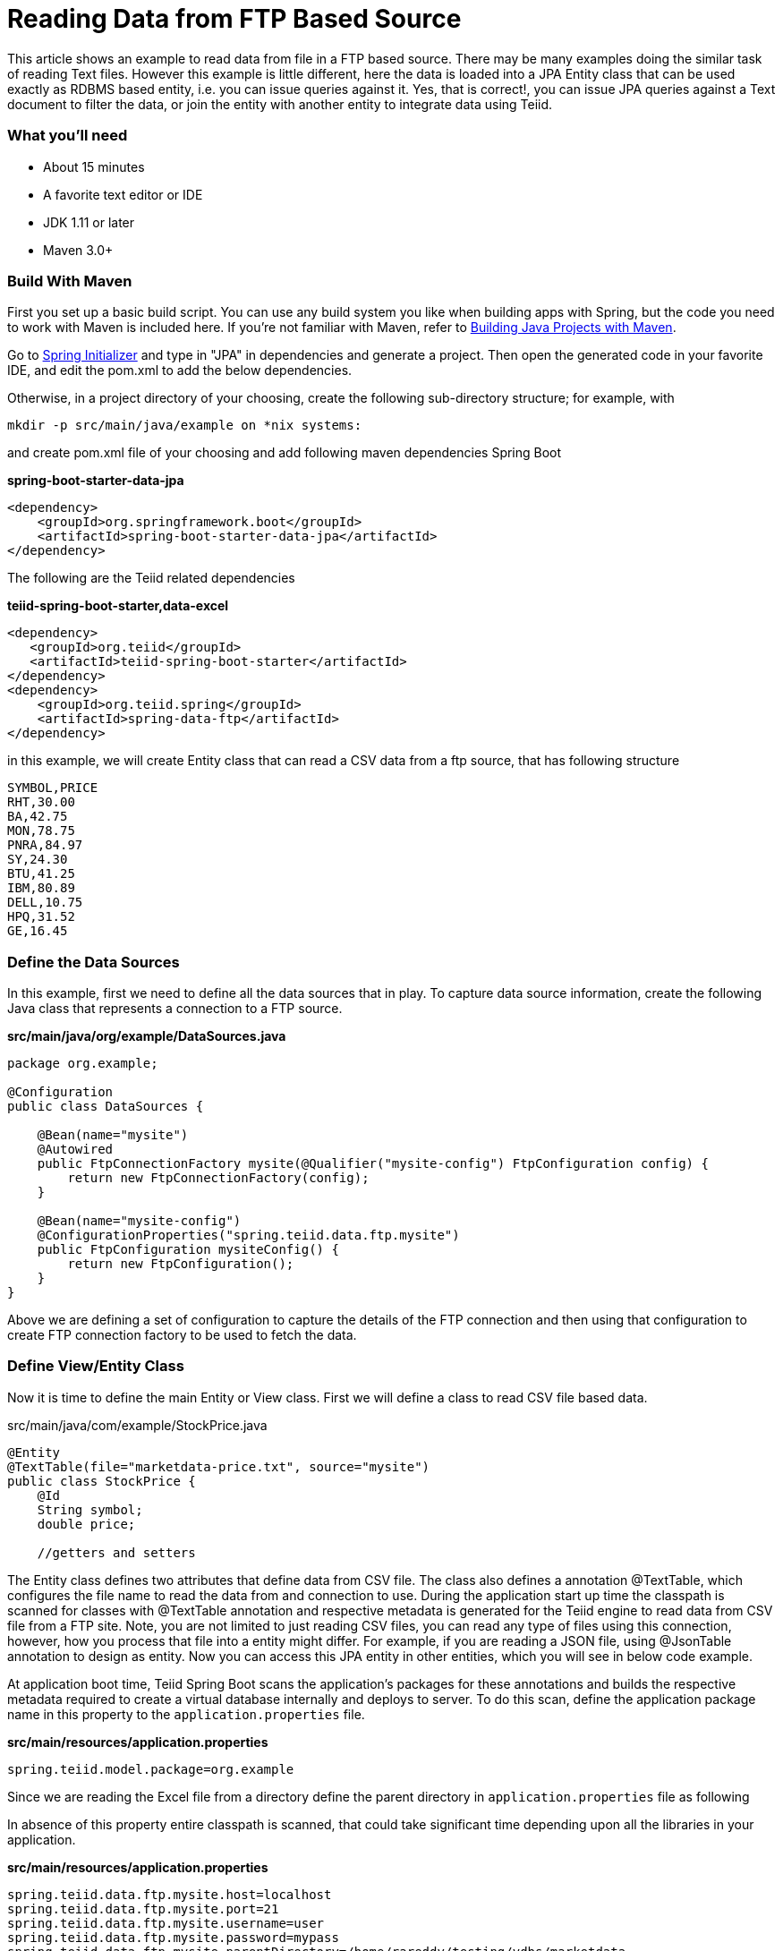 = Reading Data from FTP Based Source

This article shows an example to read data from file in a FTP based source. There may be many examples doing the similar task of reading Text files. However this example is little different, here the data is loaded into a JPA Entity class that can be used exactly as RDBMS based entity, i.e. you can issue queries against it. Yes, that is correct!, you can issue JPA queries against a Text document to filter the data, or join the entity with another entity to integrate data using Teiid.

=== What you’ll need

* About 15 minutes
* A favorite text editor or IDE
* JDK 1.11 or later
* Maven 3.0+

=== Build With Maven
First you set up a basic build script. You can use any build system you like when building apps with Spring, but the code you need to work with Maven is included here. If you’re not familiar with Maven, refer to link:https://spring.io/guides/gs/maven[Building Java Projects with Maven].

Go to link:http://start.spring.io/[Spring Initializer] and type in "JPA" in dependencies and generate a project. Then open the generated code in your favorite IDE, and edit the pom.xml to add the below dependencies.

Otherwise, in a project directory of your choosing, create the following sub-directory structure; for example, with
----
mkdir -p src/main/java/example on *nix systems:
----
and create pom.xml file of your choosing and add following maven dependencies Spring Boot


[source,xml]
.*spring-boot-starter-data-jpa*
----
<dependency>
    <groupId>org.springframework.boot</groupId>
    <artifactId>spring-boot-starter-data-jpa</artifactId>
</dependency>
----

The following are the Teiid related dependencies
[source,xml]
.*teiid-spring-boot-starter,data-excel*
----
<dependency>
   <groupId>org.teiid</groupId>
   <artifactId>teiid-spring-boot-starter</artifactId>
</dependency>
<dependency>
    <groupId>org.teiid.spring</groupId>
    <artifactId>spring-data-ftp</artifactId>
</dependency>
----

in this example, we will create Entity class that can read a CSV data from a ftp source, that has following structure

----
SYMBOL,PRICE
RHT,30.00
BA,42.75
MON,78.75
PNRA,84.97
SY,24.30
BTU,41.25
IBM,80.89
DELL,10.75
HPQ,31.52
GE,16.45
----

=== Define the Data Sources
In this example, first we need to define all the data sources that in play. To capture data source information, create the following Java class that represents a connection to a FTP source.

[source,java]
.*src/main/java/org/example/DataSources.java*
----
package org.example;

@Configuration
public class DataSources {

    @Bean(name="mysite")
    @Autowired
    public FtpConnectionFactory mysite(@Qualifier("mysite-config") FtpConfiguration config) {
        return new FtpConnectionFactory(config);
    }

    @Bean(name="mysite-config")
    @ConfigurationProperties("spring.teiid.data.ftp.mysite")
    public FtpConfiguration mysiteConfig() {
        return new FtpConfiguration();
    }
}
----

Above we are defining a set of configuration to capture the details of the FTP connection and then using that configuration to create FTP connection factory to be used to fetch the data.

=== Define View/Entity Class
Now it is time to define the main Entity or View class. First we will define a class to read CSV file based data. 

[source,java]
.src/main/java/com/example/StockPrice.java
----
@Entity
@TextTable(file="marketdata-price.txt", source="mysite") 
public class StockPrice {
    @Id
    String symbol;
    double price;
    
    //getters and setters
----

The Entity class defines two attributes that define data from CSV file. The class also defines a annotation @TextTable, which configures the file name to read the data from and connection to use. During the application start up time the classpath is scanned for classes with @TextTable annotation and respective metadata is generated for the Teiid engine to read data from CSV file from a FTP site. Note, you are not limited to just reading CSV files, you can read any type of files using this connection, however, how you process that file into a entity might differ. For example, if you are reading a JSON file, using @JsonTable annotation to design as entity. Now you can access this JPA entity in other entities, which you will see in below code example.

At application boot time, Teiid Spring Boot scans the application's packages for these annotations and builds the respective metadata required to create a virtual database internally and deploys to server. To do this scan, define the application package name in this property to the `application.properties` file.

[source,text]
.*src/main/resources/application.properties*
----
spring.teiid.model.package=org.example
----

Since we are reading the Excel file from a directory define the parent directory in `application.properties` file as following 

In absence of this property entire classpath is scanned, that could take significant time depending upon all the libraries in your application.

[source,text]
.*src/main/resources/application.properties*
----
spring.teiid.data.ftp.mysite.host=localhost
spring.teiid.data.ftp.mysite.port=21
spring.teiid.data.ftp.mysite.username=user
spring.teiid.data.ftp.mysite.password=mypass
spring.teiid.data.ftp.mysite.parentDirectory=/home/rareddy/testing/vdbs/marketdata
----

Here yo are providing host and port and credentials to access a FTP server. 

=== Create Spring Data Repository class

Spring Data JPA focuses on using JPA to store data in a relational database. Its most compelling feature is the ability to create repository implementations automatically, at runtime, from a repository interface.

To see how this works, create a repository interface that works with StockPrice entities:

[source,java]
.src/main/java/org/example/StockRepository.java
----
@Repository
public interface StockRepository extends CrudRepository<StockPrice, String>{
}
----

StockRepository extends the CrudRepository interface. The type of entity and ID that it works with, StockProce and String, are specified in the generic parameters on CrudRepository. By extending CrudRepository, StockRepository inherits several methods for working with Stock persistence, including methods for saving, deleting, and finding Stock entities.

Spring Data JPA also allows you to define other query methods by simply declaring their method signature. In a typical Java application, you’d expect to write a class that implements StockRepository. But that’s what makes Spring Data JPA so powerful: You don’t have to write an implementation of the repository interface. Spring Data JPA creates an implementation on the fly when you run the application.

Let’s wire this up and see what it looks like

=== Create an Application class

Here you create an Application class with all the components.

[source,java]
.src/main/java/org/example/Application.java
----
package org.example;

@SpringBootApplication
public class Application implements CommandLineRunner {

    @Autowired
    private StockRepository stocksRepository;

    public static void main(String[] args) {
        SpringApplication.run(Application.class, args).close();
    }

    @Override
    public void run(String... args) throws Exception {
        stocksRepository.findAll().forEach(c -> System.out.println(c));
    }
}
----

Now when you execute this application, you should see results like below.

----
StockPrice [symbol=RHT, price=30.0]
StockPrice [symbol=BA, price=42.75]
StockPrice [symbol=MON, price=78.75]
StockPrice [symbol=PNRA, price=84.97]
StockPrice [symbol=SY, price=24.3]
StockPrice [symbol=BTU, price=41.25]
StockPrice [symbol=IBM, price=150.0]
StockPrice [symbol=DELL, price=10.75]
StockPrice [symbol=HPQ, price=31.52]
StockPrice [symbol=GE, price=16.45]
----

You can instead of calling `employeeRepository.findAll()` call any other query or use `JDBCTemplate` class to issue a custom query, and Teiid engine will treat the CSV document data exactly any RDBMS data and apply any filters or aggregations for you and return the data. Since it is not a relational source, and read only files, any updates, deletes will not work against this data and such queries will fail.

Note: You can always integrate data from multiple different types of data sources using Teiid.
